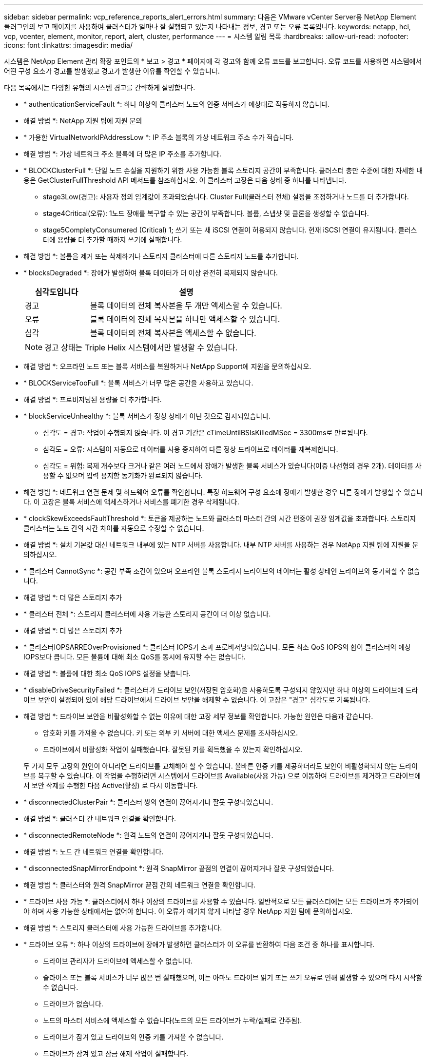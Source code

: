 ---
sidebar: sidebar 
permalink: vcp_reference_reports_alert_errors.html 
summary: 다음은 VMware vCenter Server용 NetApp Element 플러그인의 보고 페이지를 사용하여 클러스터가 얼마나 잘 실행되고 있는지 나타내는 정보, 경고 또는 오류 목록입니다. 
keywords: netapp, hci, vcp, vcenter, element, monitor, report, alert, cluster, performance 
---
= 시스템 알림 목록
:hardbreaks:
:allow-uri-read: 
:nofooter: 
:icons: font
:linkattrs: 
:imagesdir: media/


[role="lead"]
시스템은 NetApp Element 관리 확장 포인트의 * 보고 > 경고 * 페이지에 각 경고와 함께 오류 코드를 보고합니다. 오류 코드를 사용하면 시스템에서 어떤 구성 요소가 경고를 발생했고 경고가 발생한 이유를 확인할 수 있습니다.

다음 목록에서는 다양한 유형의 시스템 경고를 간략하게 설명합니다.

* * authenticationServiceFault *: 하나 이상의 클러스터 노드의 인증 서비스가 예상대로 작동하지 않습니다.
+
* 해결 방법 *: NetApp 지원 팀에 지원 문의

* * 가용한 VirtualNetworkIPAddressLow *: IP 주소 블록의 가상 네트워크 주소 수가 적습니다.
+
* 해결 방법 *: 가상 네트워크 주소 블록에 더 많은 IP 주소를 추가합니다.

* * BLOCKClusterFull *: 단일 노드 손실을 지원하기 위한 사용 가능한 블록 스토리지 공간이 부족합니다. 클러스터 충만 수준에 대한 자세한 내용은 GetClusterFullThreshold API 메서드를 참조하십시오. 이 클러스터 고장은 다음 상태 중 하나를 나타냅니다.
+
** stage3Low(경고): 사용자 정의 임계값이 초과되었습니다. Cluster Full(클러스터 전체) 설정을 조정하거나 노드를 더 추가합니다.
** stage4Critical(오류): 1노드 장애를 복구할 수 있는 공간이 부족합니다. 볼륨, 스냅샷 및 클론을 생성할 수 없습니다.
** stage5CompletyConsumered (Critical) 1; 쓰기 또는 새 iSCSI 연결이 허용되지 않습니다. 현재 iSCSI 연결이 유지됩니다. 클러스터에 용량을 더 추가할 때까지 쓰기에 실패합니다.


+
* 해결 방법 *: 볼륨을 제거 또는 삭제하거나 스토리지 클러스터에 다른 스토리지 노드를 추가합니다.

* * blocksDegraded *: 장애가 발생하여 블록 데이터가 더 이상 완전히 복제되지 않습니다.
+
[cols="25,75"]
|===
| 심각도입니다 | 설명 


| 경고 | 블록 데이터의 전체 복사본을 두 개만 액세스할 수 있습니다. 


| 오류 | 블록 데이터의 전체 복사본을 하나만 액세스할 수 있습니다. 


| 심각 | 블록 데이터의 전체 복사본을 액세스할 수 없습니다. 
|===
+

NOTE: 경고 상태는 Triple Helix 시스템에서만 발생할 수 있습니다.

+
* 해결 방법 *: 오프라인 노드 또는 블록 서비스를 복원하거나 NetApp Support에 지원을 문의하십시오.

* * BLOCKServiceTooFull *: 블록 서비스가 너무 많은 공간을 사용하고 있습니다.
+
* 해결 방법 *: 프로비저닝된 용량을 더 추가합니다.

* * blockServiceUnhealthy *: 블록 서비스가 정상 상태가 아닌 것으로 감지되었습니다.
+
** 심각도 = 경고: 작업이 수행되지 않습니다. 이 경고 기간은 cTimeUntilBSIsKilledMSec = 3300ms로 만료됩니다.
** 심각도 = 오류: 시스템이 자동으로 데이터를 사용 중지하여 다른 정상 드라이브로 데이터를 재복제합니다.
** 심각도 = 위험: 복제 개수보다 크거나 같은 여러 노드에서 장애가 발생한 블록 서비스가 있습니다(이중 나선형의 경우 2개). 데이터를 사용할 수 없으며 입력 용지함 동기화가 완료되지 않습니다.


+
* 해결 방법 *: 네트워크 연결 문제 및 하드웨어 오류를 확인합니다. 특정 하드웨어 구성 요소에 장애가 발생한 경우 다른 장애가 발생할 수 있습니다. 이 고장은 블록 서비스에 액세스하거나 서비스를 폐기한 경우 삭제됩니다.

* * clockSkewExceedsFaultThreshold *: 토큰을 제공하는 노드와 클러스터 마스터 간의 시간 편중이 권장 임계값을 초과합니다. 스토리지 클러스터는 노드 간의 시간 차이를 자동으로 수정할 수 없습니다.
+
* 해결 방법 *: 설치 기본값 대신 네트워크 내부에 있는 NTP 서버를 사용합니다. 내부 NTP 서버를 사용하는 경우 NetApp 지원 팀에 지원을 문의하십시오.

* * 클러스터 CannotSync *: 공간 부족 조건이 있으며 오프라인 블록 스토리지 드라이브의 데이터는 활성 상태인 드라이브와 동기화할 수 없습니다.
+
* 해결 방법 *: 더 많은 스토리지 추가

* * 클러스터 전체 *: 스토리지 클러스터에 사용 가능한 스토리지 공간이 더 이상 없습니다.
+
* 해결 방법 *: 더 많은 스토리지 추가

* * 클러스터IOPSARREOverProvisioned *: 클러스터 IOPS가 초과 프로비저닝되었습니다. 모든 최소 QoS IOPS의 합이 클러스터의 예상 IOPS보다 큽니다. 모든 볼륨에 대해 최소 QoS를 동시에 유지할 수는 없습니다.
+
* 해결 방법 *: 볼륨에 대한 최소 QoS IOPS 설정을 낮춥니다.

* * disableDriveSecurityFailed *: 클러스터가 드라이브 보안(저장된 암호화)을 사용하도록 구성되지 않았지만 하나 이상의 드라이브에 드라이브 보안이 설정되어 있어 해당 드라이브에서 드라이브 보안을 해제할 수 없습니다. 이 고장은 "경고" 심각도로 기록됩니다.
+
* 해결 방법 *: 드라이브 보안을 비활성화할 수 없는 이유에 대한 고장 세부 정보를 확인합니다. 가능한 원인은 다음과 같습니다.

+
** 암호화 키를 가져올 수 없습니다. 키 또는 외부 키 서버에 대한 액세스 문제를 조사하십시오.
** 드라이브에서 비활성화 작업이 실패했습니다. 잘못된 키를 획득했을 수 있는지 확인하십시오.


+
두 가지 모두 고장의 원인이 아니라면 드라이브를 교체해야 할 수 있습니다. 올바른 인증 키를 제공하더라도 보안이 비활성화되지 않는 드라이브를 복구할 수 있습니다. 이 작업을 수행하려면 시스템에서 드라이브를 Available(사용 가능) 으로 이동하여 드라이브를 제거하고 드라이브에서 보안 삭제를 수행한 다음 Active(활성) 로 다시 이동합니다.

* * disconnectedClusterPair *: 클러스터 쌍의 연결이 끊어지거나 잘못 구성되었습니다.
+
* 해결 방법 *: 클러스터 간 네트워크 연결을 확인합니다.

* * disconnectedRemoteNode *: 원격 노드의 연결이 끊어지거나 잘못 구성되었습니다.
+
* 해결 방법 *: 노드 간 네트워크 연결을 확인합니다.

* * disconnectedSnapMirrorEndpoint *: 원격 SnapMirror 끝점의 연결이 끊어지거나 잘못 구성되었습니다.
+
* 해결 방법 *: 클러스터와 원격 SnapMirror 끝점 간의 네트워크 연결을 확인합니다.

* * 드라이브 사용 가능 *: 클러스터에서 하나 이상의 드라이브를 사용할 수 있습니다. 일반적으로 모든 클러스터에는 모든 드라이브가 추가되어야 하며 사용 가능한 상태에서는 없어야 합니다. 이 오류가 예기치 않게 나타날 경우 NetApp 지원 팀에 문의하십시오.
+
* 해결 방법 *: 스토리지 클러스터에 사용 가능한 드라이브를 추가합니다.

* * 드라이브 오류 *: 하나 이상의 드라이브에 장애가 발생하면 클러스터가 이 오류를 반환하여 다음 조건 중 하나를 표시합니다.
+
** 드라이브 관리자가 드라이브에 액세스할 수 없습니다.
** 슬라이스 또는 블록 서비스가 너무 많은 번 실패했으며, 이는 아마도 드라이브 읽기 또는 쓰기 오류로 인해 발생할 수 있으며 다시 시작할 수 없습니다.
** 드라이브가 없습니다.
** 노드의 마스터 서비스에 액세스할 수 없습니다(노드의 모든 드라이브가 누락/실패로 간주됨).
** 드라이브가 잠겨 있고 드라이브의 인증 키를 가져올 수 없습니다.
** 드라이브가 잠겨 있고 잠금 해제 작업이 실패합니다.


+
해결 *:

+
** 노드의 네트워크 연결을 확인합니다.
** 드라이브를 교체합니다.
** 인증 키를 사용할 수 있는지 확인합니다.


* *드라이브 상태 오류*: 드라이브가 SMART 상태 검사에 실패하여 드라이브의 기능이 저하되었습니다. 이 결함의 심각도는 다음과 같습니다.
+
** 슬롯 <node slot><drive slot>에 일련 번호 <serial number>이(가) 있는 드라이브가 SMART Overall 상태 검사에 실패했습니다.


+
* 해결 방법 *: 드라이브를 교체합니다.

* * driveWearFault *: 드라이브의 남은 수명이 임계값 이하로 떨어졌지만 여전히 작동하고 있습니다. 이 결함에는 위험 및 경고라는 두 가지 심각도 수준이 있습니다.
+
** 슬롯이 <node slot><drive slot>인 일련 번호가 <serial number>인 드라이브의 마모 수준이 매우 중요합니다.
** 슬롯이 <node slot><drive slot>인 슬롯에 일련 번호 <serial number>가 있는 드라이브의 마모 예비량이 적습니다.


+
* 해결 방법 *: 이 고장을 해결하려면 드라이브를 곧 교체하십시오.

* * duplicateClusterMasterCandidate *: 두 개 이상의 스토리지 클러스터 마스터 후보가 감지되었습니다.
+
* 해결 방법 *: NetApp 지원 팀에 지원 문의

* *enableDriveSecurityFailed*: 클러스터가 드라이브 보안(저장 시 암호화)을 요구하도록 구성되었지만 하나 이상의 드라이브에서 드라이브 보안을 활성화할 수 없습니다. 이 고장은 "경고" 심각도로 기록됩니다.
+
* 해결 방법 *: 드라이브 보안을 활성화할 수 없는 이유에 대한 고장 세부 정보를 확인합니다. 가능한 원인은 다음과 같습니다.

+
** 암호화 키를 가져올 수 없습니다. 키 또는 외부 키 서버에 대한 액세스 문제를 조사하십시오.
** 드라이브에서 활성화 작업이 실패했습니다. 잘못된 키를 획득했을 수 있는지 확인하십시오.
+
두 가지 모두 고장의 원인이 아니라면 드라이브를 교체해야 할 수 있습니다.



+
올바른 인증 키가 제공되었더라도 보안이 설정되지 않은 드라이브를 복구할 수 있습니다. 이 작업을 수행하려면 시스템에서 드라이브를 Available(사용 가능) 으로 이동하여 드라이브를 제거하고 드라이브에서 보안 삭제를 수행한 다음 Active(활성) 로 다시 이동합니다.

* * ensembleDegraded *: 네트워크 연결 또는 전원이 하나 이상의 앙상블 노드로 손실되었습니다.
+
* 해결 방법 *: 이 오류를 해결하려면 네트워크 연결 또는 전원을 복원하십시오.

* * 예외 *: 루틴 결함이 아닌 것으로 보고된 고장. 이러한 고장은 오류 대기열에서 자동으로 삭제되지 않습니다.
+
* 해결하려면 * NetApp Support에 문의하십시오.

* * failedSpaceTooFull *: 블록 서비스가 데이터 쓰기 요청에 응답하지 않습니다. 이로 인해 슬라이스 서비스의 공간이 부족하여 실패한 쓰기를 저장할 수 없습니다.
+
* 해결 방법 *: 이 오류를 해결하려면 블록 서비스 기능을 복원하여 쓰기가 정상적으로 계속되고 장애가 발생한 공간이 슬라이스 서비스에서 플러시되도록 합니다.

* * 팬센서 *: 팬 센서가 고장났거나 없습니다.
+
* 해결 방법 *: 이 고장을 해결하려면 결함이 있는 하드웨어를 모두 교체하십시오.

* * Fibre ChannelAccessDegraded *: Fibre Channel 노드가 해당 스토리지 IP를 통해 스토리지 클러스터의 다른 노드에 응답하지 않습니다. 이 상태에서는 노드가 응답하지 않는 것으로 간주되어 클러스터 장애가 발생합니다.
+
* 해결 방법 *: 네트워크 연결을 확인하십시오.

* *fibrChannelAccessUnavailable*: 모든 파이버 채널 노드가 응답하지 않습니다. 노드 ID가 표시됩니다.
+
* 해결 방법 *: 네트워크 연결을 확인하십시오.

* * Fibre ChannelActiveIxL *: IxL Nexus 수가 Fibre Channel 노드당 지원되는 활성 세션 8000개 한도에 근접하고 있습니다.
+
** 모범 사례 제한은 5500입니다.
** 경고 한계는 7500입니다.
** 최대 제한(시행되지 않음)은 8192입니다.


+
* 해결 방법 *: IxL Nexus 개수를 5500의 모범 사례 한도 미만으로 줄이십시오.

* * fibreChannelConfig *: 이 클러스터 오류는 다음 조건 중 하나를 나타냅니다.
+
** PCI 슬롯에 예기치 않은 Fibre Channel 포트가 있습니다.
** 예기치 않은 Fibre Channel HBA 모델이 있습니다.
** Fibre Channel HBA의 펌웨어에 문제가 있습니다.
** Fibre Channel 포트가 온라인 상태가 아닙니다.
** Fibre Channel 패스스루 구성에 지속적인 문제가 있습니다.


+
* 해결 방법 *: NetApp 지원 팀에 지원 문의

* * Fibre ChannelIOPS *: 총 IOPS 수가 클러스터의 Fibre Channel 노드에 대한 IOPS 제한에 근접하고 있습니다. 제한 사항은 다음과 같습니다.
+
** FC0025:450K IOPS는 파이버 채널 노드당 4K 블록 크기로 제한됩니다.
** FCN001:625K OPS는 파이버 채널 노드당 4K 블록 크기에서 제한됩니다.


+
* 해결 방법 *: 이 오류를 해결하려면 사용 가능한 모든 파이버 채널 노드에서 로드 밸런싱을 수행합니다.

* * Fibre ChannelStaticIxL *: IxL Nexus 수가 Fibre Channel 노드당 지원되는 16000개의 정적 세션 제한에 근접하고 있습니다.
+
** 모범 사례 제한은 11000입니다.
** 경고 한계는 15000입니다.
** 최대 제한(강제 적용)은 16384입니다.


+
* 해결 방법 *: 이 고장을 해결하려면 IxL Nexus 개수를 11000의 모범 사례 한도 미만으로 줄이십시오.

* *fileSystemCapacityLow*: 파일 시스템 중 하나에 공간이 부족합니다.
+
* 해결 방법 *: 파일 시스템에 용량을 더 추가합니다.

* * fipsDrivesMismatch *: FIPS가 아닌 드라이브가 FIPS 지원 스토리지 노드에 물리적으로 삽입되었거나 FIPS 드라이브가 비 FIPS 스토리지 노드에 물리적으로 삽입되었습니다. 노드당 단일 장애가 발생하고 영향을 받는 모든 드라이브가 나열됩니다.
+
* 해결 방법 *: 이 오류를 해결하려면 문제가 있는 일치하지 않는 드라이브를 제거하거나 교체하십시오.

* * fipsDrivesOutOfCompliance *: 시스템에서 FIPS 드라이브 기능이 활성화된 후 저장된 암호화 기능이 비활성화되었음을 감지했습니다. 이 장애는 FIPS 드라이브 기능이 설정되어 있고 스토리지 클러스터에 비 FIPS 드라이브 또는 노드가 있을 때도 생성됩니다.
+
* 해결 방법 *: 유휴 데이터 암호화 사용 또는 스토리지 클러스터에서 비 FIPS 하드웨어 제거

* * fipsSelfTestFailure *: 자체 테스트 중에 FIPS 서브시스템이 오류를 감지했습니다.
+
* 해결 방법 *: NetApp 지원 팀에 지원 문의

* *하드웨어 ConfigMismatch*: 이 클러스터 오류는 다음 조건 중 하나를 나타냅니다.
+
** 구성이 노드 정의와 일치하지 않습니다.
** 이 노드 유형에 잘못된 드라이브 크기가 있습니다.
** 지원되지 않는 드라이브가 감지되었습니다. 설치된 Element 버전이 이 드라이브를 인식하지 못하는 이유가 있을 수 있습니다. 이 노드에서 Element 소프트웨어를 업데이트할 것을 권장합니다.
** 드라이브 펌웨어가 일치하지 않습니다.
** 드라이브 암호화 가능 상태가 노드와 일치하지 않습니다.


+
* 해결 방법 *: NetApp 지원 팀에 지원 문의

* * idPCertificateExpiration*: 타사 ID 공급자(IDP)와 함께 사용할 클러스터의 서비스 공급자 SSL 인증서가 만료되었거나 이미 만료되었습니다. 이 결함은 긴급도에 따라 다음과 같은 심각도를 사용합니다.
+
[cols="25,75"]
|===
| 심각도입니다 | 설명 


| 경고 | 인증서가 30일 이내에 만료됩니다. 


| 오류 | 인증서가 7일 이내에 만료됩니다. 


| 심각 | 인증서가 3일 이내에 만료되거나 이미 만료되었습니다. 
|===
+
* 해결 방법 *: 이 오류를 해결하려면 SSL 인증서가 만료되기 전에 업데이트하십시오. 업데이트된 SSL 인증서를 제공하려면 "UpdateIdpConfiguration" API 메서드와 RefreshCertificateExpirationTime = true"를 사용합니다.

* * 비일관성 BondModes *: VLAN 장치의 연결 모드가 누락되었습니다. 이 고장은 예상 본드 모드와 현재 사용 중인 본드 모드를 표시합니다.
* * 비일관성 *: 이 클러스터 고장은 다음 조건 중 하나를 나타냅니다.
+
** Bond1G 불일치: Bond1G 인터페이스에서 일치하지 않는 MTU가 감지되었습니다.
** Bond10G 불일치: Bond10G 인터페이스에서 일치하지 않는 MTU가 감지되었습니다.


+
이 장애는 관련된 MTU 값과 함께 문제의 노드나 노드를 표시합니다.

* * 비일관성 RoutingRules *: 이 인터페이스의 라우팅 규칙이 일치하지 않습니다.
* * inistentSubnetMasks *: VLAN 장치의 네트워크 마스크가 VLAN에 대해 내부적으로 기록된 네트워크 마스크와 일치하지 않습니다. 이 고장은 예상 네트워크 마스크와 현재 사용 중인 네트워크 마스크를 표시합니다.
* * incorrectBondPortCount *: 본드 포트 수가 올바르지 않습니다.
* * invalidConfiguredFiberChannelNodeCount *: 두 개의 예상 Fibre Channel 노드 연결 중 하나가 성능 저하 상태입니다. 이 오류는 하나의 Fibre Channel 노드만 연결되어 있을 때 나타납니다.
+
* 해결 방법 *: 클러스터 네트워크 연결 및 네트워크 케이블 연결을 확인하고 실패한 서비스가 있는지 확인합니다. 네트워크 또는 서비스 문제가 없는 경우 NetApp Support에서 파이버 채널 노드 교체를 문의하십시오.

* * irqBalanceFailed *: 인터럽트의 균형을 조정하는 동안 예외가 발생했습니다.
+
* 해결 방법 *: NetApp 지원 팀에 지원 문의

* * kmipCertificateFault *:
+
** 루트 인증 기관(CA) 인증서의 만료 시기가 다가오고 있습니다.
+
* 해결 방법 *: 이 오류를 해결하려면 만료 날짜가 30일 이상 지난 루트 CA에서 새 인증서를 얻고 ModifyKeyServerKmip을 사용하여 업데이트된 루트 CA 인증서를 제공하십시오.

** 클라이언트 인증서 만료 시기가 다가오고 있습니다.
+
* 해결 방법 *: 이 오류를 해결하려면 GetClientCertificateSigningRequest를 사용하여 새 CSR을 생성하고 새 만료 날짜가 30일 이상 경과되도록 서명한 후 ModifyKeyServerKmip을 사용하여 만료되는 KMIP 클라이언트 인증서를 새 인증서로 교체합니다.

** 루트 인증 기관(CA) 인증서가 만료되었습니다.
+
* 해결 방법 *: 이 오류를 해결하려면 만료 날짜가 30일 이상 지난 루트 CA에서 새 인증서를 얻고 ModifyKeyServerKmip을 사용하여 업데이트된 루트 CA 인증서를 제공하십시오.

** 클라이언트 인증서가 만료되었습니다.
+
* 해결 방법 *: 이 오류를 해결하려면 GetClientCertificateSigningRequest를 사용하여 새 CSR을 생성하고 새 만료 날짜가 30일 이상 경과되도록 서명한 후 ModfyKeyServerKmip을 사용하여 만료된 클라이언트 인증서를 새 인증서로 교체합니다.

** 루트 인증 기관(CA) 인증서 오류입니다.
+
* 해결 방법 *: 이 오류를 해결하려면 올바른 인증서가 제공되었는지 확인하고 필요한 경우 루트 CA에서 인증서를 다시 획득합니다. ModifyKeyServerKmip을 사용하여 올바른 KMIP 클라이언트 인증서를 설치합니다.

** 클라이언트 인증서 오류입니다.
+
* 해결 방법 *: 이 고장을 해결하려면 올바른 KMIP 클라이언트 인증서가 설치되었는지 확인하십시오. 클라이언트 인증서의 루트 CA가 EKS에 설치되어야 합니다. ModifyKeyServerKmip을 사용하여 올바른 KMIP 클라이언트 인증서를 설치합니다.



* * kmipServerFault *:
+
** 연결 실패
+
* 해결 방법 *: 이 고장을 해결하려면 외부 키 서버가 활성 상태인지, 네트워크를 통해 연결할 수 있는지 확인하십시오. 연결을 테스트하려면 TestKeyServerKimp와 TestKeyProviderKmip을 사용합니다.

** 인증에 실패했습니다
+
* 해결 방법 *: 이 문제를 해결하려면 올바른 루트 CA 및 KMIP 클라이언트 인증서를 사용하고 KMIP 개인 키와 클라이언트 인증서가 일치하는지 확인하십시오.

** 서버 오류입니다
+
* 해결 방법 *: 이 고장을 해결하려면 오류에 대한 세부 정보를 확인하십시오. 반환된 오류에 따라 외부 키 서버의 문제 해결이 필요할 수 있습니다.



* * memoryEcThreshold *: 수정 가능 또는 수정할 수 없는 많은 ECC 오류가 감지되었습니다. 오류 유형의 심각도가 반환되면 이는 DIMM 오류로 인한 것일 수 있습니다.
+
* 해결 방법 *: NetApp 지원 팀에 지원 문의

* * memoryUsageThreshold *: 메모리 사용량이 정상보다 높습니다. 이 결함은 긴급도에 따라 다음과 같은 심각도를 사용합니다.
+

NOTE: 고장에 대한 자세한 내용은 세부 정보 제목을 참조하십시오.

+
[cols="25,75"]
|===
| 심각도입니다 | 설명 


| 경고 | 시스템 메모리가 부족합니다. 


| 오류 | 시스템 메모리가 매우 부족합니다. 


| 심각 | 시스템 메모리가 완전히 소모되었습니다. 
|===
+
* 해결 방법 *: NetApp 지원 팀에 지원 문의

* * metadataClusterFull *: 단일 노드 손실을 지원하기에 충분한 가용 메타데이터 스토리지 공간이 없습니다. 클러스터 충만 수준에 대한 자세한 내용은 GetClusterFullThreshold API 메서드를 참조하십시오. 이 클러스터 고장은 다음 상태 중 하나를 나타냅니다.
+
** stage3Low(경고): 사용자 정의 임계값이 초과되었습니다. Cluster Full(클러스터 전체) 설정을 조정하거나 노드를 더 추가합니다.
** stage4Critical(오류): 1노드 장애를 복구할 수 있는 공간이 부족합니다. 볼륨, 스냅샷 및 클론을 생성할 수 없습니다.
** stage5CompletyConsumered (Critical) 1; 쓰기 또는 새 iSCSI 연결이 허용되지 않습니다. 현재 iSCSI 연결이 유지됩니다. 클러스터에 용량을 더 추가할 때까지 쓰기에 실패합니다. 데이터를 삭제 또는 삭제하거나 노드를 더 추가합니다.


+
* 해결 방법 *: 볼륨을 제거 또는 삭제하거나 스토리지 클러스터에 다른 스토리지 노드를 추가합니다.

* * mtuCheckFailure *: 네트워크 장치가 올바른 MTU 크기로 구성되지 않았습니다.
+
* 해결 방법 *: 모든 네트워크 인터페이스 및 스위치 포트가 점보 프레임(최대 9000바이트 크기)에 맞게 구성되었는지 확인합니다.

* * networkConfig *: 이 클러스터 오류는 다음 조건 중 하나를 나타냅니다.
+
** 예상된 인터페이스가 존재하지 않습니다.
** 중복된 인터페이스가 있습니다.
** 구성된 인터페이스가 다운되었습니다.
** 네트워크를 다시 시작해야 합니다.


+
* 해결 방법 *: NetApp 지원 팀에 지원 문의

* *nobaableVirtualNetworkIPAddresses*: IP 주소 블록에 사용 가능한 가상 네트워크 주소가 없습니다.
+
[listing]
----
 virtualNetworkID # TAG(###) has no available storage IP addresses. Additional nodes cannot be added to the cluster.
----
+
* 해결 방법 *: 가상 네트워크 주소 블록에 더 많은 IP 주소를 추가합니다.

* *nodeHardwareFault(네트워크 인터페이스 <name>이(가) 다운되었거나 케이블이 뽑혀 있음)*: 네트워크 인터페이스가 다운되었거나 케이블이 뽑혀 있습니다.
+
* 해결 방법 *: 노드나 노드의 네트워크 연결을 확인합니다.

* * nodeHardwareFault(드라이브 암호화 가능 상태가 슬롯 <node slot><drive slot> 에 있는 드라이브의 암호화 가능 상태와 일치하지 않음) *: 드라이브가 설치된 스토리지 노드와 암호화 기능이 일치하지 않습니다.
* *nodeHardwareFault (이 노드 유형에 대해 슬롯 <node slot><drive slot>의 드라이브에 대해 <실제 크기>가 잘못되었습니다. 예상 크기>)*: 스토리지 노드에 이 노드의 크기가 잘못된 드라이브가 있습니다.
* * nodeHardwareFault (지원되지 않는 드라이브가 슬롯 <node slot><drive slot>에서 감지되었습니다. 드라이브 통계 및 상태 정보를 사용할 수 없습니다.) *: 스토리지 노드에 지원되지 않는 드라이브가 포함되어 있습니다.
* * nodeHardwareFault (슬롯 <node slot><drive slot>의 드라이브가 펌웨어 버전 <expected version>을(를) 사용해야 하지만 지원되지 않는 버전 <actual version>을 사용) *: 스토리지 노드에 지원되지 않는 펌웨어 버전을 실행하는 드라이브가 포함되어 있습니다.
* * 노드 유지보수 모드 *: 노드가 유지보수 모드에 있습니다. 이 결함은 긴급도에 따라 다음과 같은 심각도를 사용합니다.
+
[cols="25,75"]
|===
| 심각도입니다 | 설명 


| 경고 | 노드가 아직 유지보수 모드에 있음을 나타냅니다. 


| 오류 | 장애 발생 또는 활성 스탠바이로 인해 유지보수 모드가 비활성화되지 않았음을 나타냅니다. 
|===
+
* 해결 방법 *: 유지 관리가 완료되면 유지 관리 모드를 비활성화합니다. 오류 수준 고장이 지속될 경우 NetApp 지원에 지원을 문의하십시오.

* * nodeOffline *: 요소 소프트웨어가 지정된 노드와 통신할 수 없습니다. 네트워크 연결을 확인합니다.
* * notUsingLCPBondMode *: LACP 결합 모드가 구성되지 않았습니다.
+
* 해결 방법 *: 스토리지 노드를 구축할 때 LACP 결합을 사용합니다. LACP가 활성화되어 있지 않고 올바르게 구성되어 있지 않으면 클라이언트에서 성능 문제가 발생할 수 있습니다.

* * ntpServerUnreachable *: 스토리지 클러스터가 지정된 NTP 서버 또는 서버와 통신할 수 없습니다.
+
* 해결 방법 *: NTP 서버, 네트워크 및 방화벽에 대한 구성을 확인합니다.

* * ntpTimeNotInSync *: 스토리지 클러스터 시간과 지정된 NTP 서버 시간 간의 차이가 너무 큽니다. 스토리지 클러스터가 자동으로 차이를 수정할 수 없습니다.
+
* 해결 방법 *: 설치 기본값 대신 네트워크 내부에 있는 NTP 서버를 사용합니다. 내부 NTP 서버를 사용하고 있고 문제가 지속되면 NetApp 지원 팀에 지원을 문의하십시오.

* * nvramDeviceStatus *: NVRAM 장치에 오류가 있거나, 오류가 있거나, 오류가 발생했습니다. 이 결함에는 다음과 같은 심각도가 있습니다.
+
[cols="25,75"]
|===
| 심각도입니다 | 설명 


| 경고 | 하드웨어에 의해 경고가 감지되었습니다. 이 조건은 온도 경고와 같이 일시적인 것일 수 있습니다. nvmLifetimeError * nvmLifetimeStatus * energySourceLifetimeStatus * energySourceTemperatureStatus * warningThresholdExceeded 


| 오류 | 하드웨어에서 오류 또는 위험 상태가 감지되었습니다. 클러스터 마스터가 슬라이스 드라이브를 작업에서 제거하려고 합니다. 이렇게 하면 드라이브 제거 이벤트가 생성됩니다. 보조 슬라이스 서비스를 사용할 수 없는 경우 드라이브가 제거되지 않습니다. 경고 수준 오류 외에 반환된 오류: * NVRAM 장치 마운트 지점이 없습니다. * NVRAM 장치 파티션이 존재하지 않습니다. * NVRAM 장치 파티션이 있지만 마운트되지 않았습니다. 


| 심각 | 하드웨어에서 오류 또는 위험 상태가 감지되었습니다. 클러스터 마스터가 슬라이스 드라이브를 작업에서 제거하려고 합니다. 이렇게 하면 드라이브 제거 이벤트가 생성됩니다. 보조 슬라이스 서비스를 사용할 수 없는 경우 드라이브가 제거되지 않습니다. * persistenceLost * armStatusSaveNArmed * csaveStatusError 
|===
+
* 해결 방법 *: 노드에서 장애가 발생한 하드웨어를 모두 교체합니다. 그래도 문제가 해결되지 않으면 NetApp Support에 문의하십시오.

* *powerSupplyError*: 이 클러스터 오류는 다음 조건 중 하나를 나타냅니다.
+
** 전원 공급 장치가 없습니다.
** 전원 공급 장치에 장애가 발생했습니다.
** 전원 공급 장치 입력이 없거나 범위를 벗어났습니다.
+
* 해결 방법 *: 중복 전원이 모든 노드에 공급되는지 확인합니다. NetApp 지원 팀에 문의하십시오.



* * 프로비저닝됨 SpaceTooFull *: 클러스터의 전체 프로비저닝 용량이 너무 가득 찼습니다.
+
* 해결 방법 *: 프로비저닝된 공간을 더 추가하거나 볼륨을 삭제 및 제거합니다.

* * remoteRepAsyncDelayExceeded *: 복제에 대해 구성된 비동기 지연을 초과했습니다. 클러스터 간 네트워크 연결을 확인합니다.
* * remoteRepClusterFull *: 타겟 스토리지 클러스터가 너무 가득 차 볼륨이 원격 복제를 일시 중지했습니다.
+
* 해결 방법 *: 타겟 스토리지 클러스터에서 일부 공간을 확보하십시오.

* * remoteRepSnapshotClusterFull *: 타겟 스토리지 클러스터가 너무 꽉 찼기 때문에 볼륨이 스냅샷의 원격 복제를 일시 중지했습니다.
+
* 해결 방법 *: 타겟 스토리지 클러스터에서 일부 공간을 확보하십시오.

* * remoteRepSnapshotsExcedLimit *: 타겟 스토리지 클러스터 볼륨이 스냅샷 제한을 초과했기 때문에 볼륨이 스냅샷의 원격 복제를 일시 중지했습니다.
+
* 해결 방법 *: 타겟 스토리지 클러스터에서 스냅샷 제한을 늘립니다.

* * scheduleActionError *: 하나 이상의 예약된 작업이 실행되었지만 실패했습니다. 예약된 활동이 다시 실행되고 성공하거나, 예약된 활동이 삭제되거나, 활동이 일시 중지되어 재개되면 결함이 지워집니다.
* * sensorReadingFailed*: 베이스보드 관리 컨트롤러(BMC) 자체 테스트에 실패했거나 센서가 BMC와 통신할 수 없습니다.
+
* 해결 방법 *: NetApp 지원 팀에 지원 문의

* * serviceNotRunning *: 필요한 서비스가 실행되고 있지 않습니다.
+
* 해결 방법 *: NetApp 지원 팀에 지원 문의

* * sliceServiceTooFull *: 슬라이스 서비스에 할당된 용량이 너무 적습니다.
+
* 해결 방법 *: 프로비저닝된 용량을 더 추가합니다.

* * sliceServiceUnhealthy *: 시스템에서 슬라이스 서비스가 정상이 아닌 것으로 감지되었으며 자동으로 서비스 해제됩니다.
+
** 심각도 = 경고: 작업이 수행되지 않습니다. 이 경고 기간은 6분 후에 만료됩니다.
** 심각도 = 오류: 시스템이 자동으로 데이터를 사용 중지하여 다른 정상 드라이브로 데이터를 재복제합니다.


+
* 해결 방법 *: 네트워크 연결 문제 및 하드웨어 오류를 확인합니다. 특정 하드웨어 구성 요소에 장애가 발생한 경우 다른 장애가 발생할 수 있습니다. 슬라이스 서비스에 액세스할 수 있거나 서비스가 해체되면 결함이 지워집니다.

* * sshEnabled *: SSH 서비스가 스토리지 클러스터의 하나 이상의 노드에서 활성화됩니다.
+
* 해결 방법 *: 해당 노드나 노드에서 SSH 서비스를 사용하지 않도록 설정하거나 NetApp Support에 지원을 문의하십시오.

* * sslCertificateExpiration *: 이 노드와 관련된 SSL 인증서가 만료되었거나 만료되었습니다. 이 결함은 긴급도에 따라 다음과 같은 심각도를 사용합니다.
+
[cols="25,75"]
|===
| 심각도입니다 | 설명 


| 경고 | 인증서가 30일 이내에 만료됩니다. 


| 오류 | 인증서가 7일 이내에 만료됩니다. 


| 심각 | 인증서가 3일 이내에 만료되거나 이미 만료되었습니다. 
|===
+
* to Resolve *: SSL 인증서를 갱신합니다. 필요한 경우 NetApp Support에 지원을 요청하십시오.

* * strandedCapacity *: 단일 노드는 스토리지 클러스터 용량의 절반 이상을 차지합니다. 시스템은 데이터 이중화를 유지하기 위해 최대 노드의 용량을 줄여 일부 블록 용량이 고립되도록 합니다(미사용).
+
* 해결 방법 *: 기존 스토리지 노드에 드라이브를 더 추가하거나 클러스터에 스토리지 노드를 추가합니다.

* * tempSensor *: 온도 센서가 정상 온도보다 높은 온도를 보고합니다. 이 고장은 전원 공급 장치 오류 또는 팬센서 오류와 함께 발생할 수 있습니다.
+
* 해결 방법 *: 저장소 클러스터 근처의 공기 흐름을 방해하는 물체가 있는지 확인합니다. 필요한 경우 NetApp Support에 지원을 요청하십시오.

* * 업그레이드 *: 24시간 이상 업그레이드가 진행 중입니다.
+
* 해결 방법 *: 업그레이드를 재개하거나 NetApp 지원에 문의하여 지원을 받으십시오.

* * 비응답 서비스 *: 서비스가 응답하지 않습니다.
+
* 해결 방법 *: NetApp 지원 팀에 지원 문의

* * virtualNetworkConfig *: 이 클러스터 오류는 다음 조건 중 하나를 나타냅니다.
+
** 인터페이스가 없습니다.
** 인터페이스에 잘못된 네임스페이스가 있습니다.
** 잘못된 넷마스크가 있습니다.
** 잘못된 IP 주소가 있습니다.
** 인터페이스가 실행되고 있지 않습니다.
** 노드에 불필요한 인터페이스가 있습니다.


+
* 해결 방법 *: NetApp 지원 팀에 지원 문의

* * 볼륨 성능이 저하됨 *: 보조 볼륨의 복제 및 동기화가 완료되지 않았습니다. 동기화가 완료되면 메시지가 지워집니다.
* * volumesOffline *: 스토리지 클러스터에 있는 하나 이상의 볼륨이 오프라인 상태입니다. 볼륨이 저하됨 장애도 나타납니다.
+
* 해결 방법 *: NetApp 지원 팀에 지원 문의





== 자세한 내용을 확인하십시오

* https://docs.netapp.com/us-en/hci/index.html["NetApp HCI 문서"^]
* https://www.netapp.com/data-storage/solidfire/documentation["SolidFire 및 요소 리소스 페이지입니다"^]

